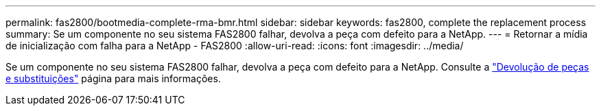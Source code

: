 ---
permalink: fas2800/bootmedia-complete-rma-bmr.html 
sidebar: sidebar 
keywords: fas2800, complete the replacement process 
summary: Se um componente no seu sistema FAS2800 falhar, devolva a peça com defeito para a NetApp. 
---
= Retornar a mídia de inicialização com falha para a NetApp - FAS2800
:allow-uri-read: 
:icons: font
:imagesdir: ../media/


[role="lead"]
Se um componente no seu sistema FAS2800 falhar, devolva a peça com defeito para a NetApp. Consulte a  https://mysupport.netapp.com/site/info/rma["Devolução de peças e substituições"] página para mais informações.
